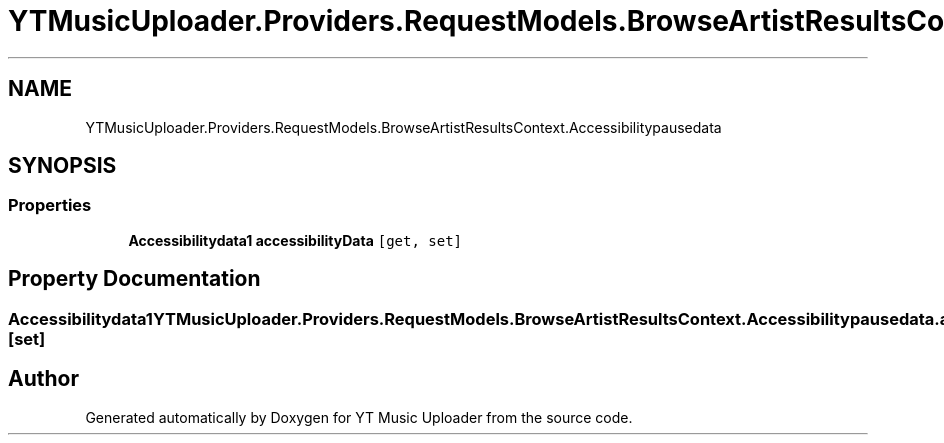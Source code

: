 .TH "YTMusicUploader.Providers.RequestModels.BrowseArtistResultsContext.Accessibilitypausedata" 3 "Fri Aug 28 2020" "YT Music Uploader" \" -*- nroff -*-
.ad l
.nh
.SH NAME
YTMusicUploader.Providers.RequestModels.BrowseArtistResultsContext.Accessibilitypausedata
.SH SYNOPSIS
.br
.PP
.SS "Properties"

.in +1c
.ti -1c
.RI "\fBAccessibilitydata1\fP \fBaccessibilityData\fP\fC [get, set]\fP"
.br
.in -1c
.SH "Property Documentation"
.PP 
.SS "\fBAccessibilitydata1\fP YTMusicUploader\&.Providers\&.RequestModels\&.BrowseArtistResultsContext\&.Accessibilitypausedata\&.accessibilityData\fC [get]\fP, \fC [set]\fP"


.SH "Author"
.PP 
Generated automatically by Doxygen for YT Music Uploader from the source code\&.
